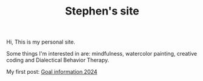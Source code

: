 #+TITLE: Stephen's site

Hi, This is my personal site.

Some things I'm interested in are: mindfulness, watercolor painting, creative
coding and Dialectical Behavior Therapy.

My first post: [[file:goals-info-2024.org][Goal information 2024]]
